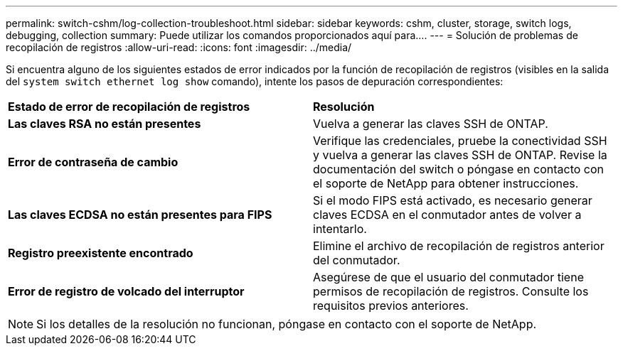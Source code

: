 ---
permalink: switch-cshm/log-collection-troubleshoot.html 
sidebar: sidebar 
keywords: cshm, cluster, storage, switch logs, debugging, collection 
summary: Puede utilizar los comandos proporcionados aquí para.... 
---
= Solución de problemas de recopilación de registros
:allow-uri-read: 
:icons: font
:imagesdir: ../media/


[role="lead"]
Si encuentra alguno de los siguientes estados de error indicados por la función de recopilación de registros (visibles en la salida del `system switch ethernet log show` comando), intente los pasos de depuración correspondientes:

|===


| *Estado de error de recopilación de registros* | *Resolución* 


 a| 
*Las claves RSA no están presentes*
 a| 
Vuelva a generar las claves SSH de ONTAP.



 a| 
*Error de contraseña de cambio*
 a| 
Verifique las credenciales, pruebe la conectividad SSH y vuelva a generar las claves SSH de ONTAP. Revise la documentación del switch o póngase en contacto con el soporte de NetApp para obtener instrucciones.



 a| 
*Las claves ECDSA no están presentes para FIPS*
 a| 
Si el modo FIPS está activado, es necesario generar claves ECDSA en el conmutador antes de volver a intentarlo.



 a| 
*Registro preexistente encontrado*
 a| 
Elimine el archivo de recopilación de registros anterior del conmutador.



 a| 
*Error de registro de volcado del interruptor*
 a| 
Asegúrese de que el usuario del conmutador tiene permisos de recopilación de registros. Consulte los requisitos previos anteriores.

|===

NOTE: Si los detalles de la resolución no funcionan, póngase en contacto con el soporte de NetApp.
